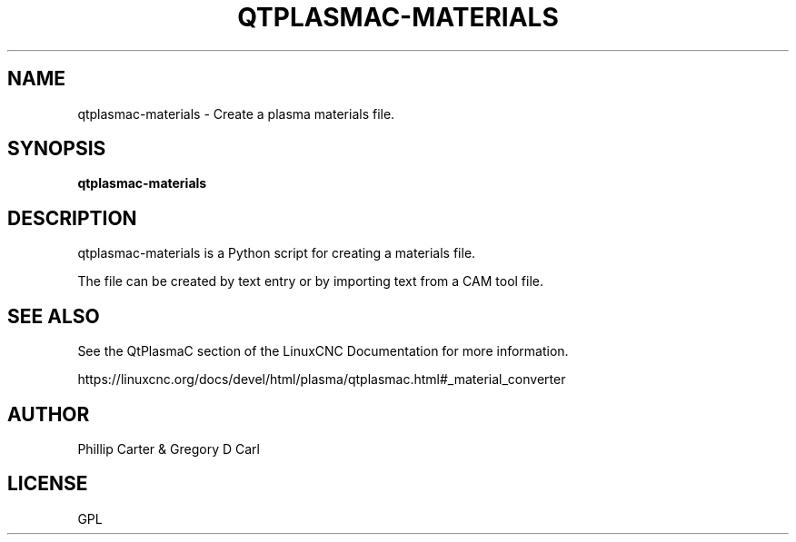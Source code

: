 '\" t
.\"     Title: qtplasmac-materials
.\"    Author: [see the "AUTHOR" section]
.\" Generator: DocBook XSL Stylesheets vsnapshot <http://docbook.sf.net/>
.\"      Date: 05/27/2025
.\"    Manual: LinuxCNC Documentation
.\"    Source: LinuxCNC
.\"  Language: English
.\"
.TH "QTPLASMAC\-MATERIALS" "1" "05/27/2025" "LinuxCNC" "LinuxCNC Documentation"
.\" -----------------------------------------------------------------
.\" * Define some portability stuff
.\" -----------------------------------------------------------------
.\" ~~~~~~~~~~~~~~~~~~~~~~~~~~~~~~~~~~~~~~~~~~~~~~~~~~~~~~~~~~~~~~~~~
.\" http://bugs.debian.org/507673
.\" http://lists.gnu.org/archive/html/groff/2009-02/msg00013.html
.\" ~~~~~~~~~~~~~~~~~~~~~~~~~~~~~~~~~~~~~~~~~~~~~~~~~~~~~~~~~~~~~~~~~
.ie \n(.g .ds Aq \(aq
.el       .ds Aq '
.\" -----------------------------------------------------------------
.\" * set default formatting
.\" -----------------------------------------------------------------
.\" disable hyphenation
.nh
.\" disable justification (adjust text to left margin only)
.ad l
.\" -----------------------------------------------------------------
.\" * MAIN CONTENT STARTS HERE *
.\" -----------------------------------------------------------------
.SH "NAME"
qtplasmac-materials \- Create a plasma materials file\&.
.SH "SYNOPSIS"
.sp
\fBqtplasmac\-materials\fR
.SH "DESCRIPTION"
.sp
qtplasmac\-materials is a Python script for creating a materials file\&.
.sp
The file can be created by text entry or by importing text from a CAM tool file\&.
.SH "SEE ALSO"
.sp
See the QtPlasmaC section of the LinuxCNC Documentation for more information\&.
.sp
https://linuxcnc\&.org/docs/devel/html/plasma/qtplasmac\&.html#_material_converter
.SH "AUTHOR"
.sp
Phillip Carter & Gregory D Carl
.SH "LICENSE"
.sp
GPL
